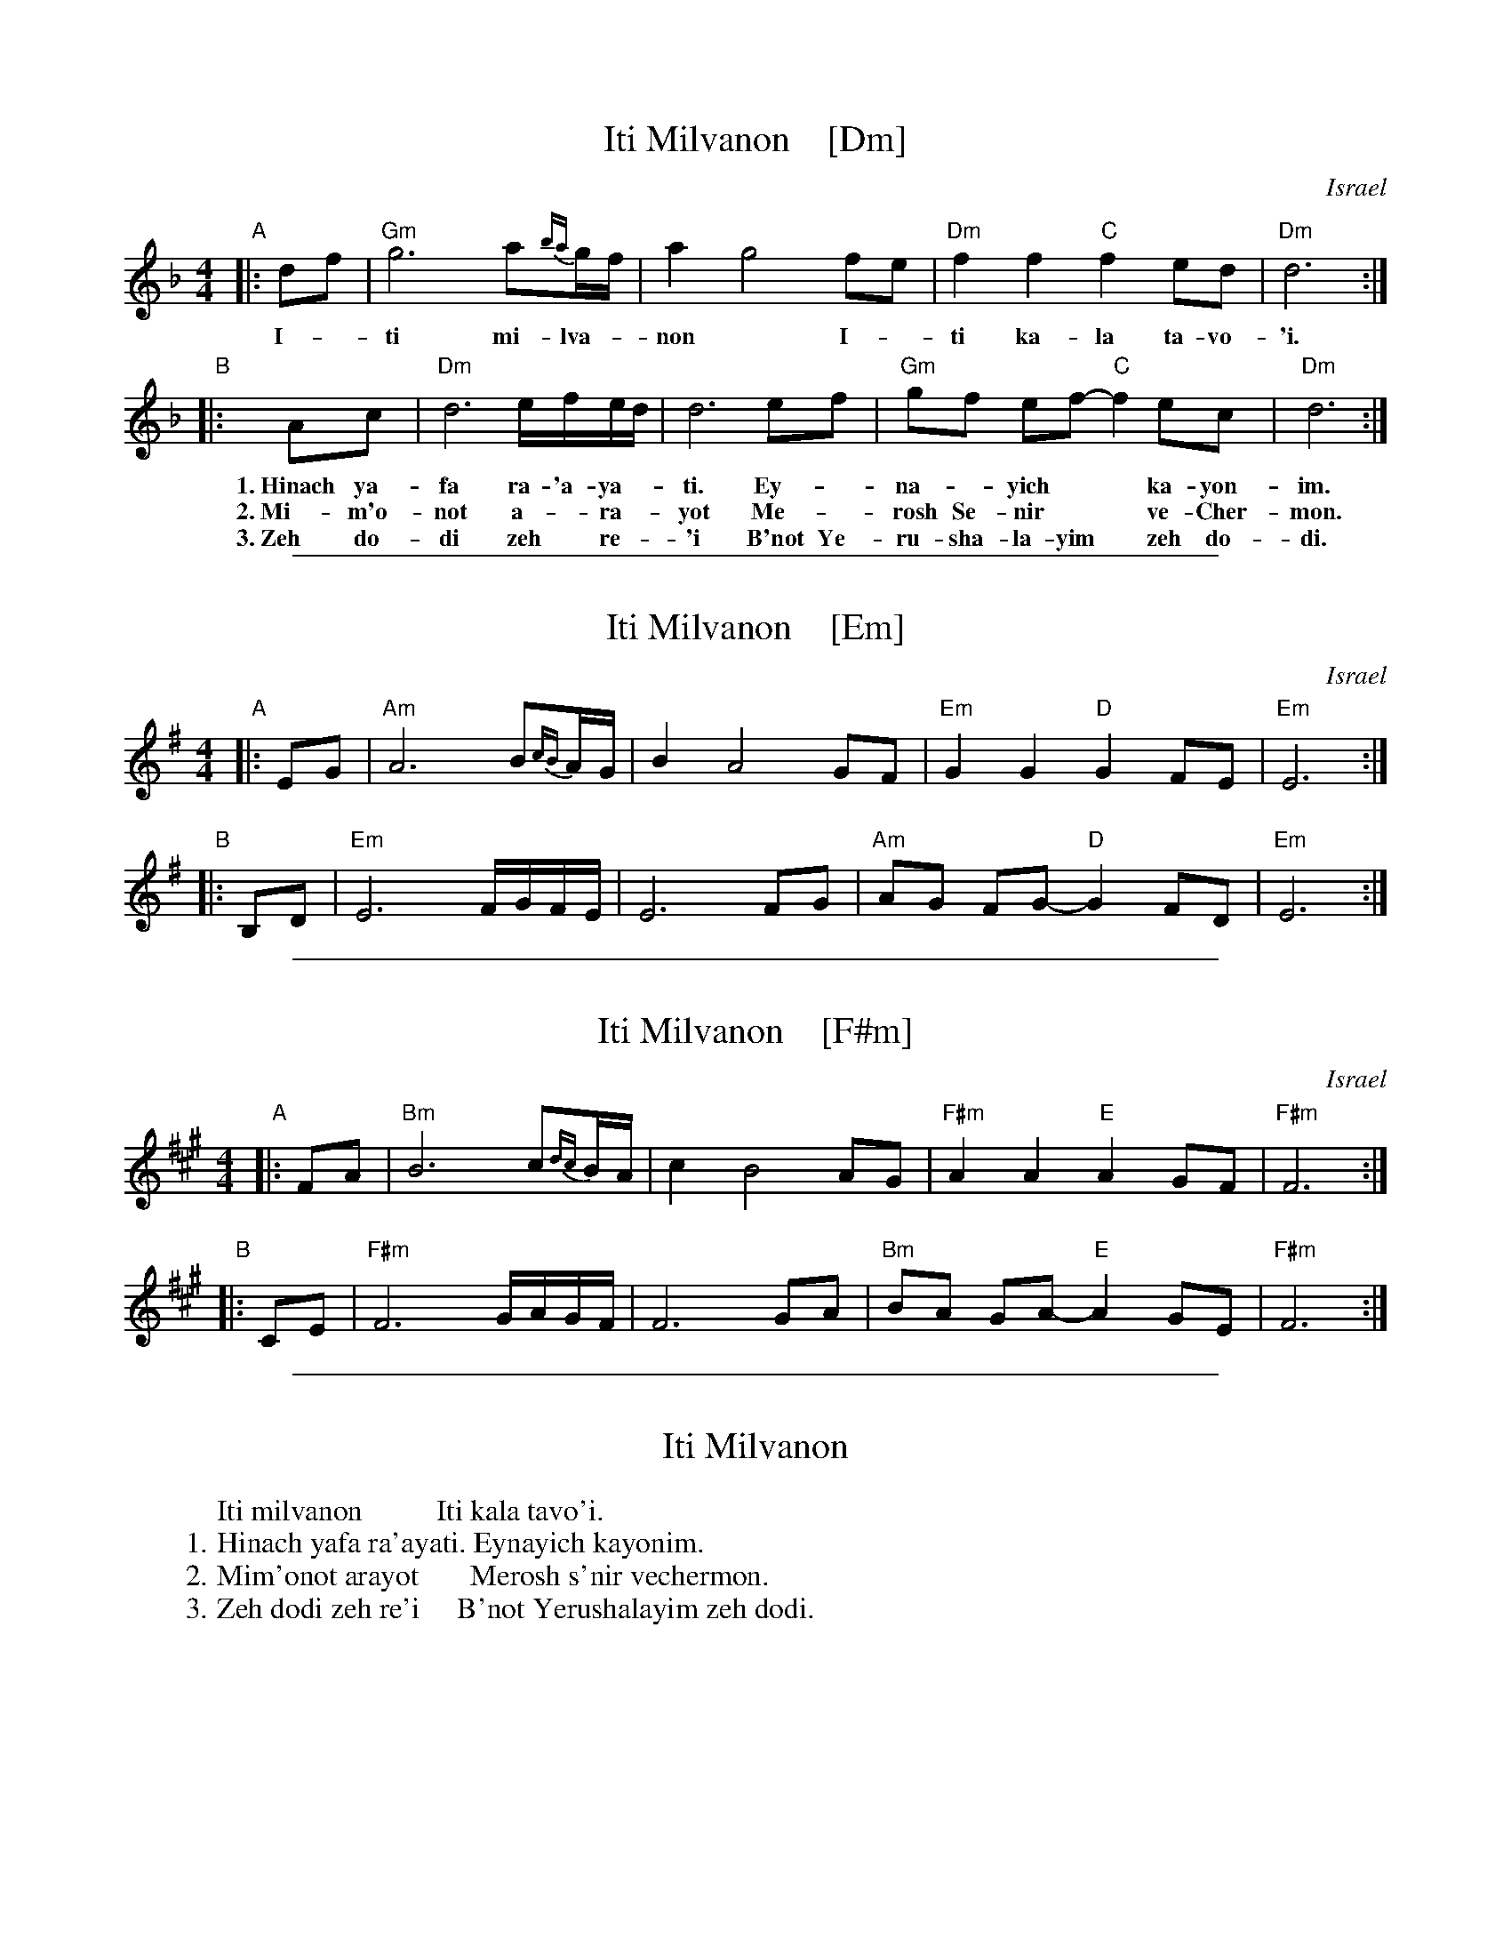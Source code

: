 
X: 1
T: Iti Milvanon    [Dm]
O: Israel
Z: John Chambers <jc@trillian.mit.edu>
M: 4/4
L: 1/8
K: Dm
"A"|: df  | "Gm"g6 a{ba}g/f/ | a2 g4 fe | "Dm"f2 f2 "C"f2 ed | "Dm"d6 :|
%w:
w:     I-*ti mi-lva-*non*  I-*ti ka-la ta-vo-'i.
"B"|: Ac | "Dm"d6 e/f/e/d/ | d6 ef | "Gm"gf ef- "C"f2 ec | "Dm"d6 :|
%w:
w: 1.~Hinach ya-fa ra-'a-ya-*ti. Ey-*na-*yich** ka-yon-im.
w: 2.~Mi-m'o-not a-*ra-*yot       Me-*rosh Se-nir** ve-Cher-mon.
w: 3.~Zeh do-di zeh* re-*'i     B'not Ye-ru-sha-la-yim* zeh do-di.

%%sep 1 1 500

X: 1
T: Iti Milvanon    [Em]
O: Israel
Z: John Chambers <jc@trillian.mit.edu>
M: 4/4
L: 1/8
K: Em
"A"|: EG  | "Am"A6 B{cB}A/G/ | B2 A4 GF | "Em"G2 G2 "D"G2 FE | "Em"E6 :|
"B"|: B,D | "Em"E6 F/G/F/E/ | E6 FG | "Am"AG FG- "D"G2 FD | "Em"E6 :|

%%sep 1 1 500

X: 1
T: Iti Milvanon    [F#m]
O: Israel
Z: John Chambers <jc@trillian.mit.edu>
M: 4/4
L: 1/8
K: F#m
"A"|: FA  | "Bm"B6 c{dc}B/A/ | c2 B4 AG | "F#m"A2 A2 "E"A2 GF | "F#m"F6 :|
"B"|: CE | "F#m"F6 G/A/G/F/ | F6 GA | "Bm"BA GA- "E"A2 GE | "F#m"F6 :|

%%sep 1 1 500

X: 1
T: Iti Milvanon
K:
W:     Iti milvanon          Iti kala tavo'i.
W: 1. Hinach yafa ra'ayati. Eynayich kayonim.
W: 2. Mim'onot arayot       Merosh s'nir vechermon.
W: 3. Zeh dodi zeh re'i     B'not Yerushalayim zeh dodi.
